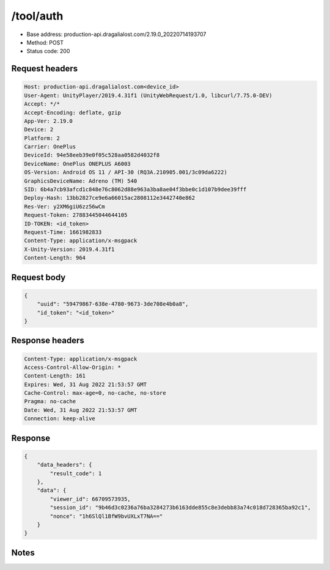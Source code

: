 /tool/auth
=======================

- Base address: production-api.dragalialost.com/2.19.0_20220714193707
- Method: POST
- Status code: 200

Request headers
----------------

.. code-block:: text

	Host: production-api.dragalialost.com<device_id>
	User-Agent: UnityPlayer/2019.4.31f1 (UnityWebRequest/1.0, libcurl/7.75.0-DEV)
	Accept: */*
	Accept-Encoding: deflate, gzip
	App-Ver: 2.19.0
	Device: 2
	Platform: 2
	Carrier: OnePlus
	DeviceId: 94e58eeb39e0f05c528aa0582d4032f8
	DeviceName: OnePlus ONEPLUS A6003
	OS-Version: Android OS 11 / API-30 (RQ3A.210905.001/3c09da6222)
	GraphicsDeviceName: Adreno (TM) 540
	SID: 6b4a7cb93afcd1c848e76c8062d88e963a3ba8ae04f3bbe0c1d107b9dee39fff
	Deploy-Hash: 13bb2827ce9e6a66015ac2808112e3442740e862
	Res-Ver: y2XM6giU6zz56wCm
	Request-Token: 27883445044644105
	ID-TOKEN: <id_token>
	Request-Time: 1661982833
	Content-Type: application/x-msgpack
	X-Unity-Version: 2019.4.31f1
	Content-Length: 964


Request body
----------------

.. code-block:: json

	{
	    "uuid": "59479867-638e-4780-9673-3de708e4b0a8",
	    "id_token": "<id_token>"
	}

Response headers
----------------

.. code-block:: text

	Content-Type: application/x-msgpack
	Access-Control-Allow-Origin: *
	Content-Length: 161
	Expires: Wed, 31 Aug 2022 21:53:57 GMT
	Cache-Control: max-age=0, no-cache, no-store
	Pragma: no-cache
	Date: Wed, 31 Aug 2022 21:53:57 GMT
	Connection: keep-alive


Response
----------------

.. code-block:: json

	{
	    "data_headers": {
	        "result_code": 1
	    },
	    "data": {
	        "viewer_id": 66709573935,
	        "session_id": "9b46d3c0236a76ba3284273b6163dde855c8e3debb83a74c018d728365ba92c1",
	        "nonce": "1h6SlQl1BfW9bvUXLxT7NA=="
	    }
	}

Notes
------

